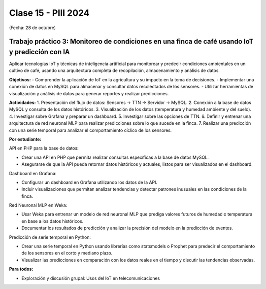 .. -*- coding: utf-8 -*-

.. _rcs_subversion:

Clase 15 - PIII 2024
====================
(Fecha: 28 de octubre)


Trabajo práctico 3: Monitoreo de condiciones en una finca de café usando IoT y predicción con IA
------------------------------------------------------------------------------------------------

Aplicar tecnologías IoT y técnicas de inteligencia artificial para monitorear y predecir condiciones ambientales en un cultivo de café, usando una arquitectura completa de recopilación, almacenamiento y análisis de datos.

**Objetivos:**
- Comprender la aplicación de IoT en la agricultura y su impacto en la toma de decisiones.
- Implementar una conexión de datos en MySQL para almacenar y consultar datos recolectados de los sensores.
- Utilizar herramientas de visualización y análisis de datos para generar reportes y realizar predicciones.

**Actividades:**
1. Presentación del flujo de datos: Sensores → TTN → Servidor → MySQL.
2. Conexión a la base de datos MySQL y consulta de los datos históricos.
3. Visualización de los datos (temperatura y humedad ambiente y del suelo).
4. Investigar sobre Grafana y preparar un dashboard.
5. Investigar sobre las opciones de TTN.
6. Definir y entrenar una arquitectura de red neuronal MLP para realizar predicciones sobre lo que sucede en la finca.
7. Realizar una predicción con una serie temporal para analizar el comportamiento cíclico de los sensores.

**Por estudiante:**

API en PHP para la base de datos:

- Crear una API en PHP que permita realizar consultas específicas a la base de datos MySQL.
- Asegurarse de que la API pueda retornar datos históricos y actuales, listos para ser visualizados en el dashboard.

Dashboard en Grafana:

- Configurar un dashboard en Grafana utilizando los datos de la API.
- Incluir visualizaciones que permitan analizar tendencias y detectar patrones inusuales en las condiciones de la finca.

Red Neuronal MLP en Weka:

- Usar Weka para entrenar un modelo de red neuronal MLP que prediga valores futuros de humedad o temperatura en base a los datos históricos.
- Documentar los resultados de predicción y analizar la precisión del modelo en la predicción de eventos.

Predicción de serie temporal en Python:

- Crear una serie temporal en Python usando librerías como statsmodels o Prophet para predecir el comportamiento de los sensores en el corto y mediano plazo.
- Visualizar las predicciones en comparación con los datos reales en el tiempo y discutir las tendencias observadas.


**Para todos:**

- Exploración y discusión grupal: Usos del IoT en telecomunicaciones





